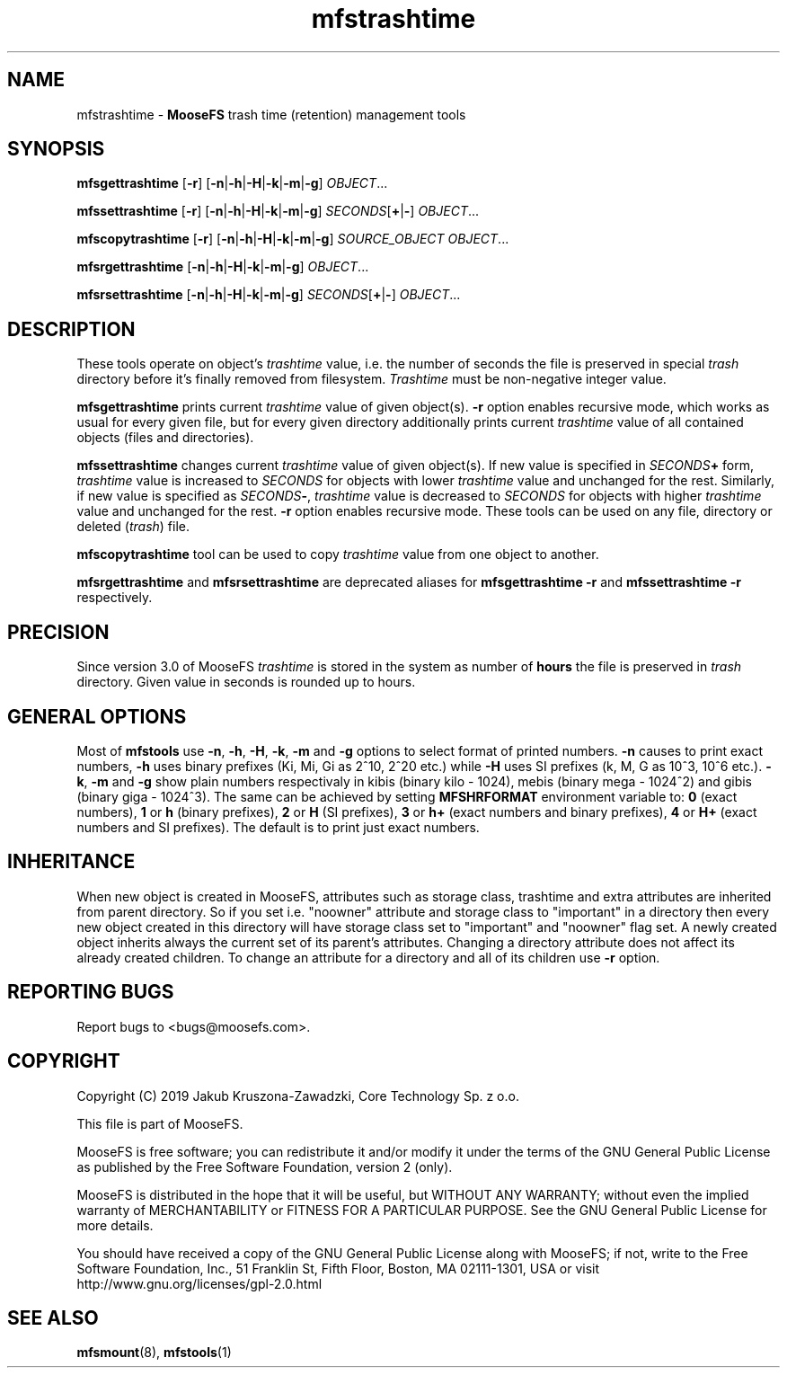 .TH mfstrashtime "1" "August 2019" "MooseFS 3.0.106-1" "This is part of MooseFS"
.SH NAME
mfstrashtime \- \fBMooseFS\fP trash time (retention) management tools
.SH SYNOPSIS
.B mfsgettrashtime
[\fB-r\fP] [\fB-n\fP|\fB-h\fP|\fB-H\fP|\fB-k\fP|\fB-m\fP|\fB-g\fP] \fIOBJECT\fP...
.PP
.B mfssettrashtime
[\fB-r\fP] [\fB-n\fP|\fB-h\fP|\fB-H\fP|\fB-k\fP|\fB-m\fP|\fB-g\fP] \fISECONDS\fP[\fB+\fP|\fB-\fP] \fIOBJECT\fP...
.PP
.B mfscopytrashtime
[\fB-r\fP] [\fB-n\fP|\fB-h\fP|\fB-H\fP|\fB-k\fP|\fB-m\fP|\fB-g\fP] \fISOURCE_OBJECT\fP \fIOBJECT\fP...
.PP
.B mfsrgettrashtime
[\fB-n\fP|\fB-h\fP|\fB-H\fP|\fB-k\fP|\fB-m\fP|\fB-g\fP] \fIOBJECT\fP...
.PP
.B mfsrsettrashtime
[\fB-n\fP|\fB-h\fP|\fB-H\fP|\fB-k\fP|\fB-m\fP|\fB-g\fP] \fISECONDS\fP[\fB+\fP|\fB-\fP] \fIOBJECT\fP...
.SH DESCRIPTION
These tools operate on object's
\fItrashtime\fP value, i.e. the number of seconds the file is preserved in
special \fItrash\fP directory before it's finally removed from filesystem.
\fITrashtime\fP must be non\-negative integer value.
.PP
\fBmfsgettrashtime\fP prints current \fItrashtime\fP value of given object(s).
\fB-r\fP option enables recursive mode, which works as usual for every given
file, but for every given directory additionally prints current \fItrashtime\fP
value of all contained objects (files and directories).
.PP
\fBmfssettrashtime\fP changes current \fItrashtime\fP value of given object(s).
If new value is specified in \fISECONDS\fP\fB+\fP form, \fItrashtime\fP value is
increased to \fISECONDS\fP for objects with lower \fItrashtime\fP value and unchanged
for the rest. Similarly, if new value is specified as \fISECONDS\fP\fB\-\fP,
\fItrashtime\fP value is decreased to \fISECONDS\fP for objects with higher
\fItrashtime\fP value and unchanged for the rest. \fB-r\fP option enables
recursive mode.
These tools can be used on any file, directory or deleted (\fItrash\fP) file.
.PP
\fBmfscopytrashtime\fP tool can be used to copy \fItrashtime\fP value from one object to another.
.PP
\fBmfsrgettrashtime\fP and \fBmfsrsettrashtime\fP are deprecated aliases for
\fBmfsgettrashtime -r\fP and \fBmfssettrashtime -r\fP respectively.
.SH PRECISION
Since version 3.0 of MooseFS \fItrashtime\fP is stored in the system as number of \fBhours\fP
the file is preserved in \fItrash\fP directory. Given value in seconds is rounded up to hours.
.SH GENERAL OPTIONS
Most of \fBmfstools\fP use \fB-n\fP, \fB-h\fP, \fB-H\fP, \fB-k\fP, \fB-m\fP and \fB-g\fP
options to select
format of printed numbers. \fB-n\fP causes to print exact numbers, \fB-h\fP
uses binary prefixes (Ki, Mi, Gi as 2^10, 2^20 etc.) while \fB-H\fP uses SI
prefixes (k, M, G as 10^3, 10^6 etc.). \fB-k\fP, \fB-m\fP and \fB-g\fP show plain numbers
respectivaly in kibis (binary kilo - 1024), mebis (binary mega - 1024^2)
and gibis (binary giga - 1024^3).
The same can be achieved by setting
\fBMFSHRFORMAT\fP environment variable to: \fB0\fP (exact numbers), \fB1\fP
or \fBh\fP (binary prefixes), \fB2\fP or \fBH\fP (SI prefixes), \fB3\fP or
\fBh+\fP (exact numbers and binary prefixes), \fB4\fP or \fBH+\fP (exact
numbers and SI prefixes). The default is to print just exact numbers.
.SH INHERITANCE
When new object is created in MooseFS, attributes such as storage class, trashtime and extra
attributes are inherited from parent directory. So if you set i.e. "noowner"
attribute and storage class to "important" in a directory then every new object created in
this directory will have storage class set to "important" and "noowner" flag set. A newly created
object inherits always the current set of its parent's attributes. Changing a
directory attribute does not affect its already created children. To change
an attribute for a directory and all of its children use \fB-r\fP option.
.SH "REPORTING BUGS"
Report bugs to <bugs@moosefs.com>.
.SH COPYRIGHT
Copyright (C) 2019 Jakub Kruszona-Zawadzki, Core Technology Sp. z o.o.

This file is part of MooseFS.

MooseFS is free software; you can redistribute it and/or modify
it under the terms of the GNU General Public License as published by
the Free Software Foundation, version 2 (only).

MooseFS is distributed in the hope that it will be useful,
but WITHOUT ANY WARRANTY; without even the implied warranty of
MERCHANTABILITY or FITNESS FOR A PARTICULAR PURPOSE. See the
GNU General Public License for more details.

You should have received a copy of the GNU General Public License
along with MooseFS; if not, write to the Free Software
Foundation, Inc., 51 Franklin St, Fifth Floor, Boston, MA 02111-1301, USA
or visit http://www.gnu.org/licenses/gpl-2.0.html
.SH "SEE ALSO"
.BR mfsmount (8),
.BR mfstools (1)
